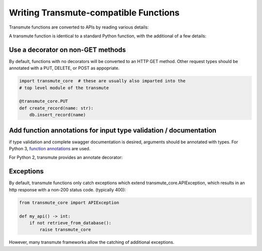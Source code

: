 ======================================
Writing Transmute-compatible Functions
======================================

Transmute functions are converted to APIs by reading various details:

A transmute function is identical to a standard Python function, with the
additional of a few details:

----------------------------------
Use a decorator on non-GET methods
----------------------------------

By default, functions with no decorators will be converted to an HTTP GET method.
Other request types should be annotated with a PUT, DELETE, or POST as appopriate.

.. code-block:: python

    import transmute_core  # these are usually also imparted into the
    # top level module of the transmute

    @transmute_core.PUT
    def create_record(name: str):
        db.insert_record(name)


------------------------------------------------------------------
Add function annotations for input type validation / documentation
------------------------------------------------------------------

if type validation and complete swagger documentation is desired,
arguments should be annotated with types.  For Python 3, `function
annotations <https://www.python.org/dev/peps/pep-3107/>`_ are used.

For Python 2, transmute provides an annotate decorator:

.. code-python::

   import transmute_core

   # the python 3 way
   def add(left: int, right: int) -> int:
        return left + right

   # the python 2 way
   @transmute_core.annotate({"left": int, "right": int, "return": int})
   def add(left, right):
       return left + right


----------
Exceptions
----------

.. todo:: ref transmute-core

By default, transmute functions only catch exceptions which extend
transmute_core.APIException, which results in an http response with a
non-200 status code. (typically 400):


.. code-block:: python

    from transmute_core import APIException

    def my_api() -> int:
        if not retrieve_from_database():
            raise transmute_core

However, many transmute frameworks allow the catching of additional exceptions.
